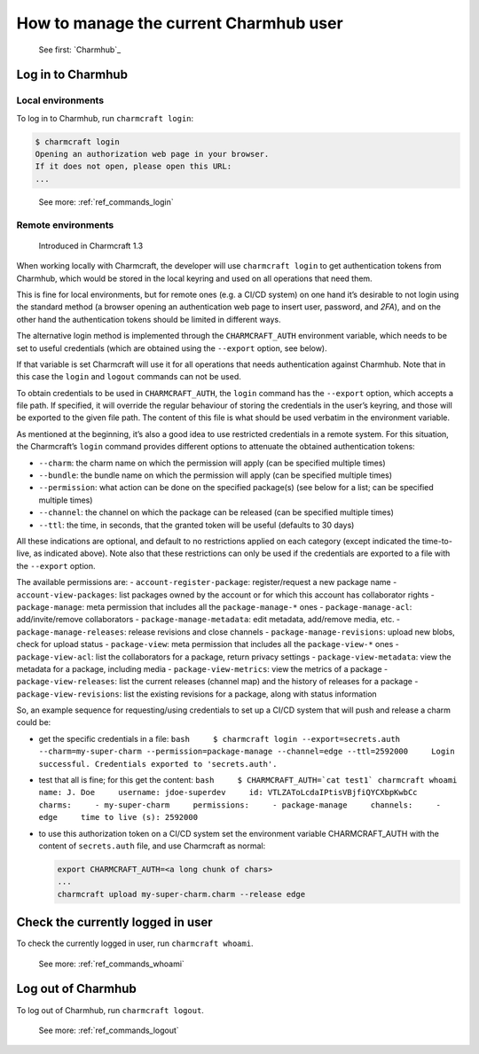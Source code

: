 .. _manage-the-current-charmhub-user:

How to manage the current Charmhub user
=======================================

  See first: `Charmhub`_

Log in to Charmhub
------------------

Local environments
~~~~~~~~~~~~~~~~~~

To log in to Charmhub, run ``charmcraft login``:

.. code:: text

   $ charmcraft login
   Opening an authorization web page in your browser.
   If it does not open, please open this URL:
   ...

..

   See more: :ref:`ref_commands_login`

Remote environments
~~~~~~~~~~~~~~~~~~~

   Introduced in Charmcraft 1.3

When working locally with Charmcraft, the developer will use
``charmcraft login`` to get authentication tokens from Charmhub, which
would be stored in the local keyring and used on all operations that
need them.

This is fine for local environments, but for remote ones (e.g. a CI/CD
system) on one hand it’s desirable to not login using the standard
method (a browser opening an authentication web page to insert user,
password, and *2FA*), and on the other hand the authentication tokens
should be limited in different ways.

The alternative login method is implemented through the
``CHARMCRAFT_AUTH`` environment variable, which needs to be set to
useful credentials (which are obtained using the ``--export`` option,
see below).

If that variable is set Charmcraft will use it for all operations that
needs authentication against Charmhub. Note that in this case the
``login`` and ``logout`` commands can not be used.

To obtain credentials to be used in ``CHARMCRAFT_AUTH``, the ``login``
command has the ``--export`` option, which accepts a file path. If
specified, it will override the regular behaviour of storing the
credentials in the user’s keyring, and those will be exported to the
given file path. The content of this file is what should be used
verbatim in the environment variable.

As mentioned at the beginning, it’s also a good idea to use restricted
credentials in a remote system. For this situation, the Charmcraft’s
``login`` command provides different options to attenuate the obtained
authentication tokens:

-  ``--charm``: the charm name on which the permission will apply (can
   be specified multiple times)
-  ``--bundle``: the bundle name on which the permission will apply (can
   be specified multiple times)
-  ``--permission``: what action can be done on the specified package(s)
   (see below for a list; can be specified multiple times)
-  ``--channel``: the channel on which the package can be released (can
   be specified multiple times)
-  ``--ttl``: the time, in seconds, that the granted token will be
   useful (defaults to 30 days)

All these indications are optional, and default to no restrictions
applied on each category (except indicated the time-to-live, as
indicated above). Note also that these restrictions can only be used if
the credentials are exported to a file with the ``--export`` option.

The available permissions are: - ``account-register-package``:
register/request a new package name - ``account-view-packages``: list
packages owned by the account or for which this account has collaborator
rights - ``package-manage``: meta permission that includes all the
``package-manage-*`` ones - ``package-manage-acl``: add/invite/remove
collaborators - ``package-manage-metadata``: edit metadata, add/remove
media, etc. - ``package-manage-releases``: release revisions and close
channels - ``package-manage-revisions``: upload new blobs, check for
upload status - ``package-view``: meta permission that includes all the
``package-view-*`` ones - ``package-view-acl``: list the collaborators
for a package, return privacy settings - ``package-view-metadata``: view
the metadata for a package, including media - ``package-view-metrics``:
view the metrics of a package - ``package-view-releases``: list the
current releases (channel map) and the history of releases for a package
- ``package-view-revisions``: list the existing revisions for a package,
along with status information

So, an example sequence for requesting/using credentials to set up a
CI/CD system that will push and release a charm could be:

-  get the specific credentials in a file:
   ``bash     $ charmcraft login --export=secrets.auth --charm=my-super-charm --permission=package-manage --channel=edge --ttl=2592000     Login successful. Credentials exported to 'secrets.auth'.``

-  test that all is fine; for this get the content:
   :literal:`bash     $ CHARMCRAFT_AUTH=`cat test1\` charmcraft whoami     name: J. Doe     username: jdoe-superdev     id: VTLZAToLcdaIPtisVBjfiQYCXbpKwbCc     charms:     - my-super-charm     permissions:     - package-manage     channels:     - edge     time to live (s): 2592000`

-  to use this authorization token on a CI/CD system set the environment
   variable CHARMCRAFT_AUTH with the content of ``secrets.auth`` file,
   and use Charmcraft as normal:

   .. code:: text

      export CHARMCRAFT_AUTH=<a long chunk of chars>
      ...
      charmcraft upload my-super-charm.charm --release edge


Check the currently logged in user
----------------------------------

To check the currently logged in user, run ``charmcraft whoami``.

   See more: :ref:`ref_commands_whoami`

Log out of Charmhub
-------------------

To log out of Charmhub, run ``charmcraft logout``.

   See more: :ref:`ref_commands_logout`
